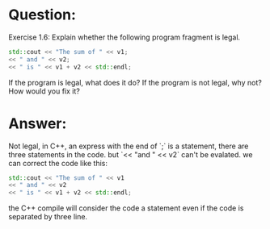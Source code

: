 * Question:
Exercise 1.6: Explain whether the following program fragment is legal.
#+begin_src cpp
  std::cout << "The sum of " << v1;
  << " and " << v2;
  << " is " << v1 + v2 << std::endl;
#+end_src
If the program is legal, what does it do? If the program is not legal, why not? How would you fix it?
* Answer:
Not legal, in C++, an express with the end of `;` is a statement, there are three statements in the code. but `<< "and " << v2` can't be evalated.
we can correct the code like this:
#+begin_src cpp
  std::cout << "The sum of " << v1
  << " and " << v2
  << " is " << v1 + v2 << std::endl;
#+end_src
the C++ compile will consider the code a statement even if the code is separated by three line. 
